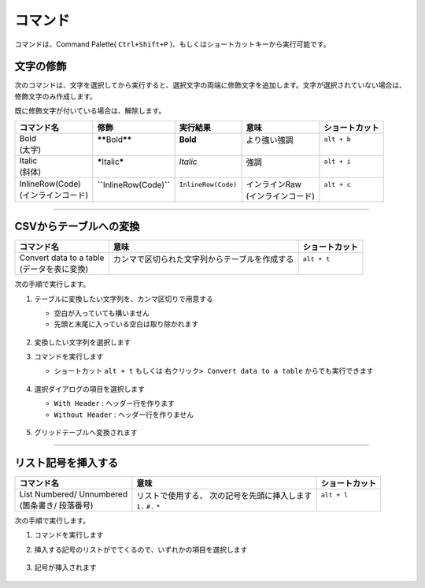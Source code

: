 コマンド
#########

コマンドは、Command Palette( ``Ctrl+Shift+P`` )、もしくはショートカットキーから実行可能です。


文字の修飾
**********

次のコマンドは、文字を選択してから実行すると、選択文字の両端に修飾文字を追加します。文字が選択されていない場合は、修飾文字のみ作成します。

既に修飾文字が付いている場合は、解除します。


+---------------------+------------------------------------+----------------------+---------------------+----------------+
| コマンド名          | 修飾                               | 実行結果             | 意味                | ショートカット |
+=====================+====================================+======================+=====================+================+
|| Bold               || **\*\***\ Bold\ **\*\***          || **Bold**            || より強い強調       || ``alt + b``   |
|| (太字)             ||                                   ||                     ||                    ||               |
+---------------------+------------------------------------+----------------------+---------------------+----------------+
|| Italic             || **\***\ Italic\ **\***            || *Italic*            || 強調               || ``alt + i``   |
|| (斜体)             ||                                   ||                     ||                    ||               |
+---------------------+------------------------------------+----------------------+---------------------+----------------+
|| InlineRow(Code)    || **\``**\ InlineRow(Code)\ **\``** || ``InlineRow(Code)`` || インラインRaw      || ``alt + c``   |
|| (インラインコード) ||                                   ||                     || (インラインコード) ||               |
+---------------------+------------------------------------+----------------------+---------------------+----------------+

-----

.. _CSVからテーブルへの変換:

CSVからテーブルへの変換
***********************

+--------------------------+-------------------------------------------------+----------------+
| コマンド名               | 意味                                            | ショートカット |
+==========================+=================================================+================+
|| Convert data to a table || カンマで区切られた文字列からテーブルを作成する || ``alt + t``   |
|| (データを表に変換)      ||                                                ||               |
+--------------------------+-------------------------------------------------+----------------+

次の手順で実行します。

1. テーブルに変換したい文字列を、カンマ区切りで用意する

   * 空白が入っていても構いません
   * 先頭と末尾に入っている空白は取り除かれます

   .. figure:: ./../../_images/reST_doc_027.png
      :scale: 100%
      :alt: reST_doc_027.png

2. 変換したい文字列を選択します
3. コマンドを実行します

   * ショートカット ``alt + t`` もしくは ``右クリック> Convert data to a table`` からでも実行できます

   .. figure:: ./../../_images/reST_doc_026.png
      :scale: 100%
      :alt: reST_doc_026.png

4. 選択ダイアログの項目を選択します

   * ``With Header`` : ヘッダー行を作ります
   * ``Without Header`` : ヘッダー行を作りません

   .. figure:: ./../../_images/reST_doc_029.png
      :scale: 100%
      :alt: reST_doc_029.png

5. グリッドテーブルへ変換されます

   .. figure:: ./../../_images/reST_doc_028.png
      :scale: 100%
      :alt: reST_doc_028.png

-----

リスト記号を挿入する
********************

+----------------------------+------------------------------------------------+----------------+
| コマンド名                 | 意味                                           | ショートカット |
+============================+================================================+================+
|| List Numbered/ Unnumbered || リストで使用する、 次の記号を先頭に挿入します || ``alt + l``   |
|| (箇条書き/ 段落番号)      || ``1.`` ``#.`` ``*``                           ||               |
+----------------------------+------------------------------------------------+----------------+

次の手順で実行します。

1. コマンドを実行します
2. 挿入する記号のリストがでてくるので、いずれかの項目を選択します

   .. figure:: ./../../_images/reST_doc_030.png
      :scale: 100%
      :alt: reST_doc_030.png

3. 記号が挿入されます

   .. figure:: ./../../_images/reST_doc_031.png
      :scale: 100%
      :alt: reST_doc_031.png

